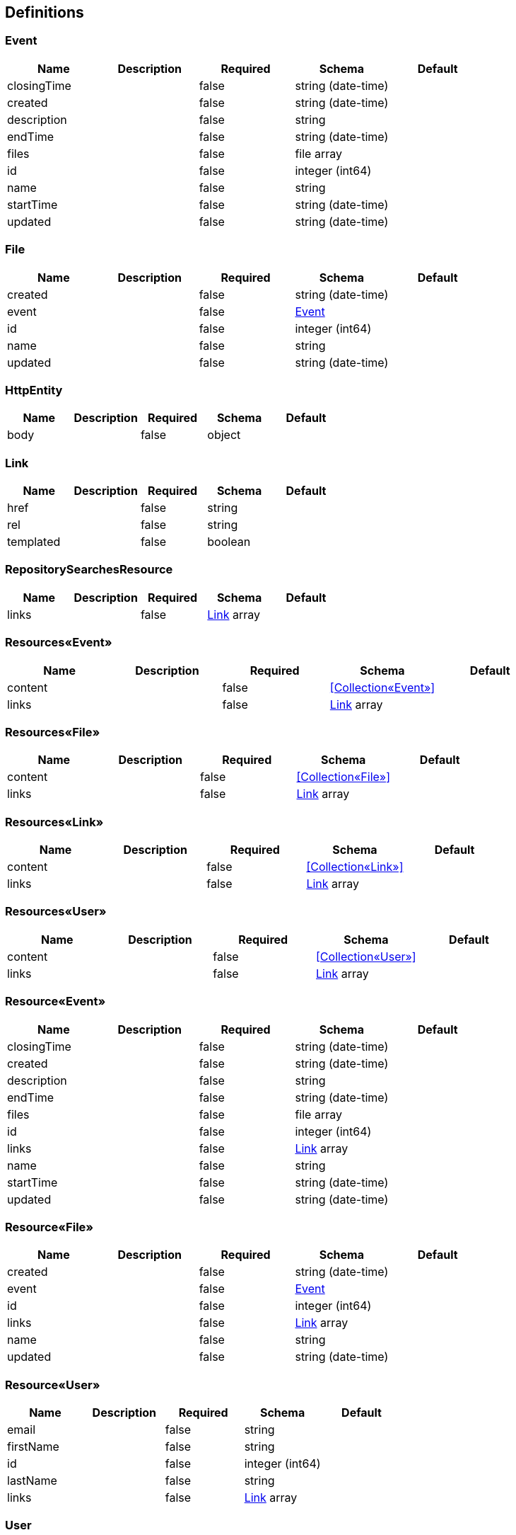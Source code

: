 == Definitions
=== Event
[options="header"]
|===
|Name|Description|Required|Schema|Default
|closingTime||false|string (date-time)|
|created||false|string (date-time)|
|description||false|string|
|endTime||false|string (date-time)|
|files||false|file array|
|id||false|integer (int64)|
|name||false|string|
|startTime||false|string (date-time)|
|updated||false|string (date-time)|
|===

=== File
[options="header"]
|===
|Name|Description|Required|Schema|Default
|created||false|string (date-time)|
|event||false|<<Event>>|
|id||false|integer (int64)|
|name||false|string|
|updated||false|string (date-time)|
|===

=== HttpEntity
[options="header"]
|===
|Name|Description|Required|Schema|Default
|body||false|object|
|===

=== Link
[options="header"]
|===
|Name|Description|Required|Schema|Default
|href||false|string|
|rel||false|string|
|templated||false|boolean|
|===

=== RepositorySearchesResource
[options="header"]
|===
|Name|Description|Required|Schema|Default
|links||false|<<Link>> array|
|===

=== Resources«Event»
[options="header"]
|===
|Name|Description|Required|Schema|Default
|content||false|<<Collection«Event»>>|
|links||false|<<Link>> array|
|===

=== Resources«File»
[options="header"]
|===
|Name|Description|Required|Schema|Default
|content||false|<<Collection«File»>>|
|links||false|<<Link>> array|
|===

=== Resources«Link»
[options="header"]
|===
|Name|Description|Required|Schema|Default
|content||false|<<Collection«Link»>>|
|links||false|<<Link>> array|
|===

=== Resources«User»
[options="header"]
|===
|Name|Description|Required|Schema|Default
|content||false|<<Collection«User»>>|
|links||false|<<Link>> array|
|===

=== Resource«Event»
[options="header"]
|===
|Name|Description|Required|Schema|Default
|closingTime||false|string (date-time)|
|created||false|string (date-time)|
|description||false|string|
|endTime||false|string (date-time)|
|files||false|file array|
|id||false|integer (int64)|
|links||false|<<Link>> array|
|name||false|string|
|startTime||false|string (date-time)|
|updated||false|string (date-time)|
|===

=== Resource«File»
[options="header"]
|===
|Name|Description|Required|Schema|Default
|created||false|string (date-time)|
|event||false|<<Event>>|
|id||false|integer (int64)|
|links||false|<<Link>> array|
|name||false|string|
|updated||false|string (date-time)|
|===

=== Resource«User»
[options="header"]
|===
|Name|Description|Required|Schema|Default
|email||false|string|
|firstName||false|string|
|id||false|integer (int64)|
|lastName||false|string|
|links||false|<<Link>> array|
|===

=== User
[options="header"]
|===
|Name|Description|Required|Schema|Default
|email||false|string|
|firstName||false|string|
|id||false|integer (int64)|
|lastName||false|string|
|===

